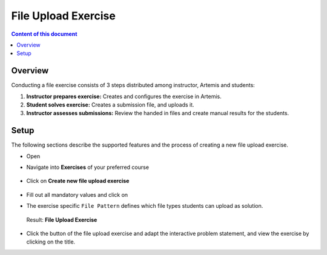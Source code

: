File Upload Exercise
====================

.. contents:: Content of this document
    :local:
    :depth: 2


Overview
--------

Conducting a file exercise consists of 3 steps distributed among
instructor, Artemis and students:

1. **Instructor prepares exercise:** Creates and configures the exercise in Artemis.
2. **Student solves exercise:** Creates a submission file, and uploads it.
3. **Instructor assesses submissions:** Review the handed in files and create manual results for the students.

Setup
--------

The following sections describe the supported features and the process of creating a new file upload exercise.

- Open |course-management|
- Navigate into **Exercises** of your preferred course

    .. figure:: programming/course-management-course-dashboard.png
              :align: center

- Click on **Create new file upload exercise**

    .. figure:: file-upload/create-new-file-upload-exercise.png
              :align: center

- Fill out all mandatory values and click on |save|
- The exercise specific ``File Pattern`` defines which file types students can upload as solution.

    .. figure::  file-upload/file_upload_exercise_creation.png
              :align: center

  Result: **File Upload Exercise**

    .. figure:: file-upload/course-dashboard-exercise-file-upload.png
              :align: center

- Click the |edit| button of the file upload exercise and adapt the interactive problem statement, and view the exercise by clicking on the title.

.. |edit| image:: programming/edit.png
.. |course-management| image:: programming/course-management.png
.. |save| image:: file-upload/save_button.png
